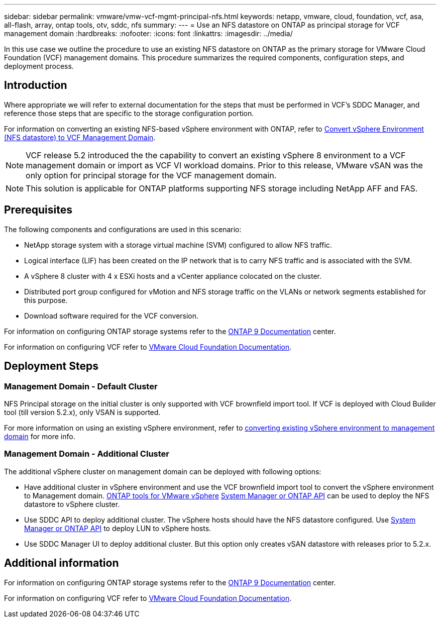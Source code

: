 ---
sidebar: sidebar
permalink: vmware/vmw-vcf-mgmt-principal-nfs.html
keywords: netapp, vmware, cloud, foundation, vcf, asa, all-flash, array, ontap tools, otv, sddc, nfs
summary:
---
= Use an NFS datastore on ONTAP as principal storage for VCF management domain
:hardbreaks:
:nofooter:
:icons: font
:linkattrs:
:imagesdir: ../media/

[.lead]
In this use case we outline the procedure to use an existing NFS datastore on ONTAP as the primary storage for VMware Cloud Foundation (VCF) management domains. This procedure summarizes the required components, configuration steps, and deployment process.

== Introduction

Where appropriate we will refer to external documentation for the steps that must be performed in VCF's SDDC Manager, and reference those steps that are specific to the storage configuration portion.

For information on converting an existing NFS-based vSphere environment with ONTAP, refer to link:vmw-vcf-mgmt-nfs.html[Convert vSphere Environment (NFS datastore) to VCF Management Domain].

[NOTE]
VCF release 5.2 introduced the the capability to convert an existing vSphere 8 environment to a VCF management domain or import as VCF VI workload domains. Prior to this release, VMware vSAN was the only option for principal storage for the VCF management domain. 

[NOTE]
This solution is applicable for ONTAP platforms supporting NFS storage including NetApp AFF and FAS. 

== Prerequisites

The following components and configurations are used in this scenario:

* NetApp storage system with a storage virtual machine (SVM) configured to allow NFS traffic.
* Logical interface (LIF) has been created on the IP network that is to carry NFS traffic and is associated with the SVM.
* A vSphere 8 cluster with 4 x ESXi hosts and a vCenter appliance colocated on the cluster.
* Distributed port group configured for vMotion and NFS storage traffic on the VLANs or network segments established for this purpose.
* Download software required for the VCF conversion.

For information on configuring ONTAP storage systems refer to the link:https://docs.netapp.com/us-en/ontap[ONTAP 9 Documentation] center.

For information on configuring VCF refer to link:https://docs.vmware.com/en/VMware-Cloud-Foundation/index.html[VMware Cloud Foundation Documentation].

== Deployment Steps

=== Management Domain - Default Cluster

NFS Principal storage on the initial cluster is only supported with VCF brownfield import tool. If VCF is deployed with Cloud Builder tool (till version 5.2.x), only VSAN is supported. 

For more information on using an existing vSphere environment, refer to https://techdocs.broadcom.com/us/en/vmware-cis/vcf/vcf-5-2-and-earlier/5-2/map-for-administering-vcf-5-2/importing-existing-vsphere-environments-admin/convert-or-import-a-vsphere-environment-into-vmware-cloud-foundation-admin.html[converting existing vSphere environment to management domain] for more info.

=== Management Domain - Additional Cluster

The additional vSphere cluster on management domain can be deployed with following options:

* Have additional cluster in vSphere environment and use the VCF brownfield import tool to convert the vSphere environment to Management domain. https://docs.netapp.com/us-en/ontap-tools-vmware-vsphere-10/configure/create-datastore.html[ONTAP tools for VMware vSphere] https://docs.netapp.com/us-en/ontap/san-admin/provision-storage.html[System Manager or ONTAP API] can be used to deploy the NFS datastore to vSphere cluster.
* Use SDDC API to deploy additional cluster. The vSphere hosts should have the NFS datastore configured. Use https://docs.netapp.com/us-en/ontap/san-admin/provision-storage.html[System Manager or ONTAP API] to deploy LUN to vSphere hosts.
* Use SDDC Manager UI to deploy additional cluster. But this option only creates vSAN datastore with releases prior to 5.2.x.

== Additional information

For information on configuring ONTAP storage systems refer to the link:https://docs.netapp.com/us-en/ontap[ONTAP 9 Documentation] center.

For information on configuring VCF refer to link:https://techdocs.broadcom.com/us/en/vmware-cis/vcf/vcf-5-2-and-earlier/5-2.html[VMware Cloud Foundation Documentation].


